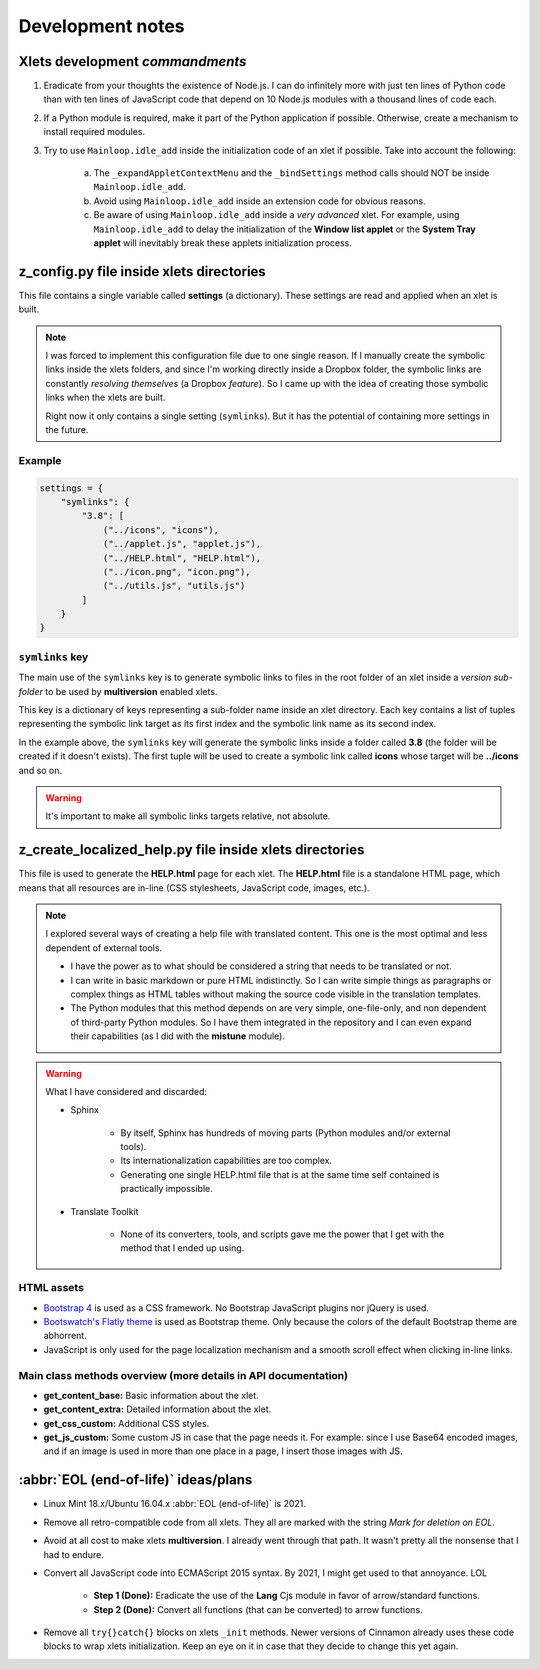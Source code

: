 
*****************
Development notes
*****************

Xlets development *commandments*
================================

1. Eradicate from your thoughts the existence of Node.js. I can do infinitely more with just ten lines of Python code than with ten lines of JavaScript code that depend on 10 Node.js modules with a thousand lines of code each.
2. If a Python module is required, make it part of the Python application if possible. Otherwise, create a mechanism to install required modules.
3. Try to use ``Mainloop.idle_add`` inside the initialization code of an xlet if possible. Take into account the following:

     a) The ``_expandAppletContextMenu`` and the ``_bindSettings`` method calls should NOT be inside ``Mainloop.idle_add``.
     b) Avoid using ``Mainloop.idle_add`` inside an extension code for obvious reasons.
     c) Be aware of using ``Mainloop.idle_add`` inside a *very advanced* xlet. For example, using ``Mainloop.idle_add`` to delay the initialization of the **Window list applet** or the **System Tray applet** will inevitably break these applets initialization process.


z_config.py file inside xlets directories
=========================================

This file contains a single variable called **settings** (a dictionary). These settings are read and applied when an xlet is built.

.. note::

    I was forced to implement this configuration file due to one single reason. If I manually create the symbolic links inside the xlets folders, and since I'm working directly inside a Dropbox folder, the symbolic links are constantly *resolving themselves* (a Dropbox *feature*). So I came up with the idea of creating those symbolic links when the xlets are built.

    Right now it only contains a single setting (``symlinks``). But it has the potential of containing more settings in the future.

Example
-------

.. code::

    settings = {
        "symlinks": {
            "3.8": [
                ("../icons", "icons"),
                ("../applet.js", "applet.js"),
                ("../HELP.html", "HELP.html"),
                ("../icon.png", "icon.png"),
                ("../utils.js", "utils.js")
            ]
        }
    }


``symlinks`` key
----------------

The main use of the ``symlinks`` key is to generate symbolic links to files in the root folder of an xlet inside a *version sub-folder* to be used by **multiversion** enabled xlets.

This key is a dictionary of keys representing a sub-folder name inside an xlet directory. Each key contains a list of tuples representing the symbolic link target as its first index and the symbolic link name as its second index.

In the example above, the ``symlinks`` key will generate the symbolic links inside a folder called **3.8** (the folder will be created if it doesn't exists). The first tuple will be used to create a symbolic link called **icons** whose target will be **../icons** and so on.

.. warning::

    It's important to make all symbolic links targets relative, not absolute.

z_create_localized_help.py file inside xlets directories
========================================================

This file is used to generate the **HELP.html** page for each xlet. The **HELP.html** file is a standalone HTML page, which means that all resources are in-line (CSS stylesheets, JavaScript code, images, etc.).


.. note::

    I explored several ways of creating a help file with translated content. This one is the most optimal and less dependent of external tools.

    - I have the power as to what should be considered a string that needs to be translated or not.
    - I can write in basic markdown or pure HTML indistinctly. So I can write simple things as paragraphs or complex things as HTML tables without making the source code visible in the translation templates.
    - The Python modules that this method depends on are very simple, one-file-only, and non dependent of third-party Python modules. So I have them integrated in the repository and I can even expand their capabilities (as I did with the **mistune** module).


.. warning::

    What I have considered and discarded:

    - Sphinx

        - By itself, Sphinx has hundreds of moving parts (Python modules and/or external tools).
        - Its internationalization capabilities are too complex.
        - Generating one single HELP.html file that is at the same time self contained is practically impossible.

    - Translate Toolkit

        - None of its converters, tools, and scripts gave me the power that I get with the method that I ended up using.


HTML assets
-----------

- `Bootstrap 4 <https://getbootstrap.com/>`__ is used as a CSS framework. No Bootstrap JavaScript plugins nor jQuery is used.
- `Bootswatch's Flatly theme <https://bootswatch.com/flatly/>`__ is used as Bootstrap theme. Only because the colors of the default Bootstrap theme are abhorrent.
- JavaScript is only used for the page localization mechanism and a smooth scroll effect when clicking in-line links.


Main class methods overview (more details in API documentation)
---------------------------------------------------------------

- **get_content_base:** Basic information about the xlet.
- **get_content_extra:** Detailed information about the xlet.
- **get_css_custom:** Additional CSS styles.
- **get_js_custom:** Some custom JS in case that the page needs it. For example: since I use Base64 encoded images, and if an image is used in more than one place in a page, I insert those images with JS.


:abbr:`EOL (end-of-life)` ideas/plans
=====================================

- Linux Mint 18.x/Ubuntu 16.04.x :abbr:`EOL (end-of-life)` is 2021.
- Remove all retro-compatible code from all xlets. They all are marked with the string *Mark for deletion on EOL*.
- Avoid at all cost to make xlets **multiversion**. I already went through that path. It wasn't pretty all the nonsense that I had to endure.
- Convert all JavaScript code into ECMAScript 2015 syntax. By 2021, I might get used to that annoyance. LOL

    + **Step 1 (Done):** Eradicate the use of the **Lang** Cjs module in favor of arrow/standard functions.
    + **Step 2 (Done):** Convert all functions (that can be converted) to arrow functions.

- Remove all ``try{}catch{}`` blocks on xlets ``_init`` methods. Newer versions of Cinnamon already uses these code blocks to wrap xlets initialization. Keep an eye on it in case that they decide to change this yet again.
